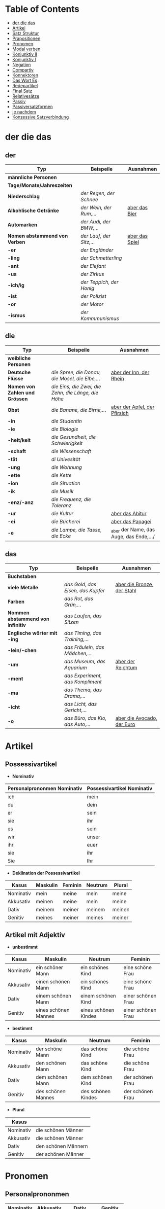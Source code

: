 * Table of Contents
- [[#der-die-das][der die das]]
- [[#artikel][Artikel]]
- [[#satz-struktur][Satz Struktur]]
- [[#prapositionen][Prapositionen]]
- [[#pronomen][Pronomen]]
- [[#modal-verben][Modal verben]]
- [[#konjunktiv-ii][Konjunktiv II]]
- [[#konjunktiv-i][Konjunktiv I]]
- [[#negation][Negation]]
- [[#compartiv][Compartiv]]
- [[#konnektoren][Konnektoren]]
- [[#das-wort-es][Das Wort Es]]
- [[#redepartikel][Redepartikel]]
- [[#final-satz][Final Satz]]
- [[#relatives%C3%A4tze][Relativesätze]]
- [[#passiv][Passiv]]
- [[#passiversatzformen][Passiversatzformen]]
- [[#je-nachdem][je nachdem]]
- [[#konzessive-satzverbindung][Konzessive Satzverbindung]]

* der die das
:PROPERTIES:
:CUSTOM_ID: der-die-das
:END:
** der

|-------------------------------+--------------------------+------------------|
| Typ                           | Beispeile                | Ausnahmen        |
|-------------------------------+--------------------------+------------------|
| *männliche Personen*          |                          |                  |
|-------------------------------+--------------------------+------------------|
| *Tage/Monate/Jahreszeiten*    |                          |                  |
|-------------------------------+--------------------------+------------------|
| *Niederschlag*                | /der Regen, der Schnee/  |                  |
|-------------------------------+--------------------------+------------------|
| *Alkohlische Getränke*        | /der Wein, der Rum,.../  | _aber das Bier_  |
|-------------------------------+--------------------------+------------------|
| *Automarken*                  | /der Audi, der BMW,.../  |                  |
|-------------------------------+--------------------------+------------------|
| *Nomen abstammend von Verben* | /der Lauf, der Sitz,.../ | _aber das Spiel_ |
|-------------------------------+--------------------------+------------------|
| *-er*                         | /der Engländer/          |                  |
|-------------------------------+--------------------------+------------------|
| *-ling*                       | /der Schmetterling/      |                  |
|-------------------------------+--------------------------+------------------|
| -*ant*                        | /der Elefant/            |                  |
|-------------------------------+--------------------------+------------------|
| *-us*                         | /der Zirkus/             |                  |
|-------------------------------+--------------------------+------------------|
| *-ich/ig*                     | /der Teppich, der Honig/ |                  |
|-------------------------------+--------------------------+------------------|
| *-ist*                        | /der Polizist/           |                  |
|-------------------------------+--------------------------+------------------|
| *-or*                         | /der Motor/              |                  |
|-------------------------------+--------------------------+------------------|
| *-ismus*                      | /der Kommmunismus/       |                  |
|-------------------------------+--------------------------+------------------|

** die

|--------------------------------+-----------------------------------------------------+-----------------------------------------|
| Typ                            | Beispeile                                           | Ausnahmen                               |
|--------------------------------+-----------------------------------------------------+-----------------------------------------|
| *weibliche Personen*           |                                                     |                                         |
|--------------------------------+-----------------------------------------------------+-----------------------------------------|
| *Deutsche Flüsse*              | /die Spree, die Donau, die Mosel, die Elbe,.../     | _aber der Inn, der Rhein_               |
|--------------------------------+-----------------------------------------------------+-----------------------------------------|
| *Nomen von Zahlen und Grössen* | /die Eins, die Zwei, die Zehn, die Länge, die Höhe/ |                                         |
|--------------------------------+-----------------------------------------------------+-----------------------------------------|
| *Obst*                         | /die Banane, die Birne,.../                         | _aber der Apfel, der Pfirsich_          |
|--------------------------------+-----------------------------------------------------+-----------------------------------------|
| *-in*                          | /die Studentin/                                     |                                         |
|--------------------------------+-----------------------------------------------------+-----------------------------------------|
| *-ie*                          | /die Biologie/                                      |                                         |
|--------------------------------+-----------------------------------------------------+-----------------------------------------|
| *-heit/keit*                   | /die Gesundheit, die Schwierigkeit/                 |                                         |
|--------------------------------+-----------------------------------------------------+-----------------------------------------|
| *-schaft*                      | /die Wissenschaft/                                  |                                         |
|--------------------------------+-----------------------------------------------------+-----------------------------------------|
| *-tät*                         | /di Univesität/                                     |                                         |
|--------------------------------+-----------------------------------------------------+-----------------------------------------|
| *-ung*                         | /die Wohnung/                                       |                                         |
|--------------------------------+-----------------------------------------------------+-----------------------------------------|
| *-ette*                        | /die Kette/                                         |                                         |
|--------------------------------+-----------------------------------------------------+-----------------------------------------|
| *-ion*                         | /die Situation/                                     |                                         |
|--------------------------------+-----------------------------------------------------+-----------------------------------------|
| *-ik*                          | /die Musik/                                         |                                         |
|--------------------------------+-----------------------------------------------------+-----------------------------------------|
| *-enz/-anz*                    | /die Frequenz, die Toleranz/                        |                                         |
|--------------------------------+-----------------------------------------------------+-----------------------------------------|
| *-ur*                          | /die Kultur/                                        | _aber das Abitur_                       |
|--------------------------------+-----------------------------------------------------+-----------------------------------------|
| *-ei*                          | /die Bücherei/                                      | _aber das Papagei_                      |
|--------------------------------+-----------------------------------------------------+-----------------------------------------|
| *-e*                           | /die Lampe, die Tasse, die Ecke/                    | _aber der Name, das Auge, das Ende,.../ |
|--------------------------------+-----------------------------------------------------+-----------------------------------------|

** das

|-----------------------------------+-----------------------------------+------------------------------|
| Typ                               | Beispeile                         | Ausnahmen                    |
|-----------------------------------+-----------------------------------+------------------------------|
| *Buchstaben*                      |                                   |                              |
|-----------------------------------+-----------------------------------+------------------------------|
| *viele Metalle*                   | /das Gold, das Eisen, das Kupfer/ | _aber die Bronze, der Stahl_ |
|-----------------------------------+-----------------------------------+------------------------------|
| *Farben*                          | /das Rot, das Grün,.../           |                              |
|-----------------------------------+-----------------------------------+------------------------------|
| *Nommen abstammend von Infinitiv* | /das Laufen, das Sitzen/          |                              |
|-----------------------------------+-----------------------------------+------------------------------|
| *Englische wörter mit -ing*       | /das Timing, das Training,.../    |                              |
|-----------------------------------+-----------------------------------+------------------------------|
| *-lein/-chen*                     | /das Fräulein, das Mädchen,.../   |                              |
|-----------------------------------+-----------------------------------+------------------------------|
| *-um*                             | /das Museum, das Aquarium/        | _aber der Reichtum_          |
|-----------------------------------+-----------------------------------+------------------------------|
| *-ment*                           | /das Experiment, das Kompliment/  |                              |
|-----------------------------------+-----------------------------------+------------------------------|
| *-ma*                             | /das Thema, das Drama,.../        |                              |
|-----------------------------------+-----------------------------------+------------------------------|
| *-icht*                           | /das Licht, das Gericht,.../      |                              |
|-----------------------------------+-----------------------------------+------------------------------|
| *-o*                              | /das Büro, das Klo, das Auto,.../ | _aber die Avocado, der Euro_ |
|-----------------------------------+-----------------------------------+------------------------------|
* Artikel
:PROPERTIES:
:CUSTOM_ID: artikel
:END:
** Possessivartikel
- *Nominativ*

|-----------------------------+----------------------------|
| Personalprononmen Nominativ | Possessivartikel Nominativ |
|-----------------------------+----------------------------|
| ich                         | mein                       |
| du                          | dein                       |
| er                          | sein                       |
| sie                         | ihr                        |
| es                          | sein                       |
| wir                         | unser                      |
| ihr                         | euer                       |
| sie                         | ihr                        |
| Sie                         | Ihr                        |
|-----------------------------+----------------------------|

- *Deklination der Possessivartikel*

|-----------+----------+---------+---------+--------|
| Kasus     | Maskulin | Feminin | Neutrum | Plural |
|-----------+----------+---------+---------+--------|
| Nominativ | mein     | meine   | mein    | meine  |
| Akkusativ | meinen   | meine   | mein    | meine  |
| Dativ     | meinem   | meiner  | meinem  | meinen |
| Genitiv   | meines   | meiner  | meines  | meiner |
|-----------+----------+---------+---------+--------|
** Artikel mit Adjektiv

- *unbestimmt*

|-----------+----------------------+----------------------+--------------------|
| Kasus     | Maskulin             | Neutrum              | Feminin            |
|-----------+----------------------+----------------------+--------------------|
| Nominativ | ein schöner Mann     | ein schönes Kind     | eine schöne Frau   |
| Akkusativ | einen schönen Mann   | ein schönes Kind     | eine schöne Frau   |
| Dativ     | einem schönen Mann   | einem schönen Kind   | einer schönen Frau |
| Genitiv   | eines schönen Mannes | eines schönen Kindes | einer schönen Frau |
|-----------+----------------------+----------------------+--------------------|
 
- *bestimmt*

|-----------+--------------------+--------------------+------------------|
| Kasus     | Maskulin           | Neutrum            | Feminin          |
|-----------+--------------------+--------------------+------------------|
| Nominativ | der schöne Mann    | das schöne Kind    | die schöne Frau  |
| Akkusativ | den schönen Mann   | das schöne Kind    | die schöne Frau  |
| Dativ     | dem schönen Mann   | dem schönen Kind   | der schönen Frau |
| Genitiv   | des schönen Mannes | des schönen Kindes | der schönen Frau |
|-----------+--------------------+--------------------+------------------|


- *Plural*
|-----------+---------------------|
| Kasus     |                     |
|-----------+---------------------|
| Nominativ | die schönen Männer  |
| Akkusativ | die schönen Männer  |
| Dativ     | den schönen Männern |
| Genitiv   | der schönen Männer  |
|-----------+---------------------|

* Pronomen
:PROPERTIES:
:CUSTOM_ID: pronomen
:END:
** Personalprononmen
|-----------+-----------+-------------+-------------|
| Nominativ | Akkusativ | Dativ       | Genitiv     |
|-----------+-----------+-------------+-------------|
| ich       | mich      | mir         | meiner      |
| du        | dich      | dir         | deiner      |
| er        | ihn       | ihm         | seiner      |
| sie       | sie       | ihr         | ihrer       |
| es        | es        | igm         | seiner      |
| wir       | uns       | unser       | unser       |
| ihr       | euch      | euch        | euer        |
| sie/Sie   | sie/Sie   | ihnen/Ihnen | ihrer/Ihrer |
|-----------+-----------+-------------+-------------|
** Reflexiv Pronomen 
|-----------+-----------+-------|
|           | Akkusativ | Dativ |
|-----------+-----------+-------|
| ich       | mich      | mir   |
| du        | dich      | dir   |
| er/sie/es | sich      | sich  |
| wir       | uns       | uns   |
| ihr       | euch      | euch  |
| sie/Sie   | sich      | sich  |
|-----------+-----------+-------|

- Sie werden mit reflexiven und reziproken Verben benutzt.
- Sie beziehen sich immer auf das Subjekt.
** Relative Pronomen
|-----------+----------+---------+---------+--------+-----------------------------------------------------|
|           | Maskulin | Feminin | Neutrum | Plural |                                                     |
|-----------+----------+---------+---------+--------+-----------------------------------------------------|
| Nominativ | der      | die     | das     | die    | Der Mann, der dort steht, ist mein Vater            |
|-----------+----------+---------+---------+--------+-----------------------------------------------------|
| Genitiv   | dessen   | deren   | dessen  | deren  | Die Frau, deren Mann Pilot ist, heißt Ingrid        |
|-----------+----------+---------+---------+--------+-----------------------------------------------------|
| Dativ     | dem      | der     | dem     | denen  | Das Haus, von dem ich träume, hat ein Schwimmbecken |
|           |          |         |         |        | Das sind die Frauen, denen ich vertraue.            |
|-----------+----------+---------+---------+--------+-----------------------------------------------------|
| Akkustaiv | den      | die     | das     | die    | Der Bus, auf den ich Warte, kommt in 10 Minuten     |
|-----------+----------+---------+---------+--------+-----------------------------------------------------|
- Die Relativpronomen leiten Relativsätze ein
- Das genus und der Numerus vom Bezugswort bestimmem
- Das Verb des Nebensatz bestimmt den Kasus des Relativepronomens
- oder, wenn vorhanden die Praposition
** Prapositional Pronomen *nur for Sache (things)*
|---------------------+-------+---------+---------+--------------------------------|
| Adv + Prapositionen |       |         |         |                                |
|---------------------+-------+---------+---------+--------------------------------|
| da (r)              |       |         |         |                                |
|                     | auf   | darauf  |         |                                |
|                     | an    | daran   | woran   | Ich möchte daran nicht denken. |
|                     | mit   | damit   | womit   |                                |
|                     | durch | dadurch |         |                                |
|                     | über  | darüber | worüber |                                |
|---------------------+-------+---------+---------+--------------------------------|
* Satz Struktur
:PROPERTIES:
:CUSTOM_ID: satz-struktur
:END:
|----------+--------------+----------+----------+---------+---------------+-------+-------+-------+---------------|
| *Subjekt | Verb 1       |          | TE       | KA      | MO            |       | LO    |       | V2*           |
|----------+--------------+----------+----------+---------+---------------+-------+-------+-------+---------------|
|          |              | _Dativ_  | Temporal | Kausal  | Modal         | _AKK_ | Lokal | _AKK_ |               |
|----------+--------------+----------+----------+---------+---------------+-------+-------+-------+---------------|
|          | - Hilfs Verb |          | - Zeit   | - Grund | - Art & Weise |       | - Ort |       | - Partizip 2  |
|          | - Modal Verb |          | - Wann   | - Warum | - Wie         |       | - Wo  |       | - Infinitiv   |
|          | - Verb Stamm |          |          |         |               |       |       |       | - Verb Prefix |
|----------+--------------+----------+----------+---------+---------------+-------+-------+-------+---------------|

- Dativ und Akkusativ
|---------------------+---------------------+-----------------------------------------|
|                     |                     |                                         |
|---------------------+---------------------+-----------------------------------------|
| Nomen      Nomen    | Dat           Akk   | Ich schenke _dem Hund_ /einen Knochen/. |
|---------------------+---------------------+-----------------------------------------|
| Pronomen   Pronomen | Akk           Dat   | Ich schenke /ihn/ _ihm_.                |
|---------------------+---------------------+-----------------------------------------|
| Pronomen   Nomen    | Pronomen vor  Nomen | Ich schenke /ihn/ _einem Hund_.         |
|                     |                     | Ich schenke _ihm_ /einen Knochen/.      |
|---------------------+---------------------+-----------------------------------------|
* Prapositionen
:PROPERTIES:
:CUSTOM_ID: prapositionen
:END:
- *sagen welche Kasous bestimmen*
|-------------------+------+----------|
| *immer akkustaiv* |      |          |
|-------------------+------+----------|
|                   | d    | durch    |
|                   | o    | ohne     |
|                   | g    | gegen    |
|                   | f    | für      |
|                   | u    | um       |
|-------------------+------+----------|
| *immer dativ*     |      |          |
|-------------------+------+----------|
|                   | Herr |          |
|                   |      | aus      |
|                   |      | bei      |
|                   |      | nach     |
|                   | Frau |          |
|                   |      | von      |
|                   |      | seit     |
|                   |      | zu       |
|                   |      | mit      |
|-------------------+------+----------|
| *Wechsel*         |      |          |
|-------------------+------+----------|
|                   |      | auf      |
|                   |      | über     |
|                   |      | in       |
|                   |      | an       |
|                   |      | vor      |
|                   |      | neben    |
|                   |      | zwischen |
|                   |      | unter    |
|-------------------+------+----------|
* Modal verben
:PROPERTIES:
:CUSTOM_ID: modal-verben
:END:
|---------+---------------|
|         |               |
|---------+---------------|
| müssen  | Notwendigkeit |
| wollen  |               |
| dürfen  |               |
| sollen  |               |
| möchten |               |
| können  |               |
|---------+---------------|
* Konjunktiv II
:PROPERTIES:
:CUSTOM_ID: konjunktiv-ii
:END:
- *werden*
|-----------+-----------+------------+---------------|
|           | Indikativ | Präteritum | Konjunktiv II |
|-----------+-----------+------------+---------------|
| ich       | werde     | wurde      | würde         |
| du        | wirst     | wurdest    | würdest       |
| er/sie/es | wird      | wurde      | würde         |
| wir       | werden    | wurden     | würden        |
| ihr       | werdet    | wurdet     | würdet        |
| sie/Sie   | werden    | wurden     | würden        |
|-----------+-----------+------------+---------------|

- *sein*
|-----------+-----------+------------+---------------+--------------|
|           | Indikativ | Präteritum | Konjunktiv II | Konjunktiv I |
|-----------+-----------+------------+---------------+--------------|
| ich       | bin       | war        | wäre          | sei          |
| du        | bist      | warst      | wärest        | sei(e)st     |
| er/sie/es | ist       | war        | wäre          | sei          |
| wir       | sind      | waren      | wären         | seien        |
| ihr       | seid      | wart       | wäret         | seiet        |
| sie/Sie   | sind      | waren      | wären         | seien        |
|-----------+-----------+------------+---------------+--------------|

- Regeln
|--------+------------------+---------------------------------+-----------------------------------------------------------|
|        |                  |                                 |                                                           |
|--------+------------------+---------------------------------+-----------------------------------------------------------|
| gehört |                  |                                 |                                                           |
|--------+------------------+---------------------------------+-----------------------------------------------------------|
|        | irrelae Gedanken |                                 |                                                           |
|        | wünsch           |                                 |                                                           |
|        | der Vorschlag    |                                 |                                                           |
|--------+------------------+---------------------------------+-----------------------------------------------------------|
|        | *Gegenwart*      |                                 |                                                           |
|        |                  |                                 |                                                           |
|--------+------------------+---------------------------------+-----------------------------------------------------------|
|        |                  | würde(n) + Inf                  | Hätte ich viel Geld, würde ich eine Weltreise machen.     |
|--------+------------------+---------------------------------+-----------------------------------------------------------|
|        | Ausnahmen        |                                 |                                                           |
|        |                  | Hilfsverb                       | ich hätte/ich wäre                                        |
|        |                  | Modalverb                       | ich müsste/könnte/wollte/sollte/möchte/dürfte             |
|        |                  | brauchen                        | ich bräuchte                                              |
|        |                  | wissen                          | ich wüsste                                                |
|--------+------------------+---------------------------------+-----------------------------------------------------------|
|        | *Vergangenheit*  |                                 |                                                           |
|--------+------------------+---------------------------------+-----------------------------------------------------------|
|        |                  | HV in Konk 2 + Partizip 2       |                                                           |
|        |                  | wäre(n) / hätte(n) + Partizip 2 |                                                           |
|        |                  |                                 | Ich hätte die Pizza gegessen                              |
|        |                  |                                 | Ich wäre in den Park gegangen                             |
|--------+------------------+---------------------------------+-----------------------------------------------------------|
|        |                  | Modalverben                     |                                                           |
|        |                  | hätte(n) + Inf + Modalverb      |                                                           |
|        |                  |                                 | Ich hätte dir helfen können, aber habe ich nicht gemacht. |
|        |                  |                                 | Wenn ich um meine Beine kummern sollen hätte, hätte ich   |
|        |                  |                                 | keine Verletzung.                                         |
|--------+------------------+---------------------------------+-----------------------------------------------------------|

* Konjunktiv I
:PROPERTIES:
:CUSTOM_ID: konjunktiv-i
:END:
*inderekte rede*

|-----------+----------+------------------------+--------------------------+------------------------------+-----------------------------------------------|
|           | sein     | haben                  | Modalverben              | andere Verben                | Beispiel                                      |
|-----------+----------+------------------------+--------------------------+------------------------------+-----------------------------------------------|
| ich       | sei      | habe -> hätte (K II)   | könne                    | sehe -> würd sehen (K II)    | Er sagt, ich sei 20 Jahre alt.                |
| du        | sei(e)st | habest                 | könnest                  | sehest                       | Er sagt, du könnest das schaffen.             |
| er/sie/es | sei      | habe                   | könne                    | sehe                         | Sie sagt, er gehe nach Hause.                 |
| wir       | seien    | haben -> hätten (K II) | können -> könnten (K II) | sehen -> würden sehen (K II) | Er sagt, wir hätten das Geld.                 |
| ihr       | sei(e)t  | habet                  | könnet                   | sehet                        | Er sagt, ihr habet kein Papier.               |
| sie/Sie   | seien    | haben -> hätten (K II) | können -> könnten (K II) | sehen -> würden sehen (K II) | Er sagt, sie würden die Vernstatlung besuchen |
|-----------+----------+------------------------+--------------------------+------------------------------+-----------------------------------------------|

- *Wenn der Konjunktiv-Iform mit Konjunktiv-IIform übereinstimmt, dann benutzt man Konjunktiv-II*
  - Er sagt, sie haben keine Zeit ===> /Er sagt, sie hätten keine Zeit/
- *Vergangenheit* =Konjunktiv I von haben oder sein + Partizip II=
  - Man sagt, Gutenberg /habe/ den Buchdruck /erfunden/ und mit 40 Jahren /sei/ man im Mittelalter sehr alt /gewesen/.
* Negation
:PROPERTIES:
:CUSTOM_ID: negation
:END:
- benutzen Wort
|-----------------------+------------------|
|                       |                  |
|-----------------------+------------------|
| nichts                | alles/etwas      |
| nie/niemals           | immer            |
| nicht mehr            | immer noch       |
| noch nicht / noch nie | schon einmal     |
| nirgendwo             | irgendwo/überall |
| noch nichts           | schon bereit     |
| niemand               | alle/jemand      |
|-----------------------+------------------|

- Wörter
|--------+--------------+------+---------------------|
|        |              |      |                     |
|--------+--------------+------+---------------------|
| Prefix | Nom/Adj      |      |                     |
|--------+--------------+------+---------------------|
|        |              | un   | unfreundlich        |
|        |              | in   | inakzebtabel        |
|        |              | il   | illegal             |
|        |              | a    | atypisch            |
|        |              | ir   | irrational, irreal  |
|        |              | um   | das Umwetter        |
|--------+--------------+------+---------------------|
| Suffix | adj          |      |                     |
|--------+--------------+------+---------------------|
|        |              | los  | kostenlos           |
|        |              | frei | alkoholfrei         |
|        |              | leer | inhaltsleer         |
|--------+--------------+------+---------------------|
| Nicht- | Nominativ    |      |                     |
|--------+--------------+------+---------------------|
|        |              |      | Nichtraucher        |
|        |              |      | Nichtschwimmer      |
|--------+--------------+------+---------------------|
| Prefix | Nom/Adj/Verb |      |                     |
|--------+--------------+------+---------------------|
|        |              | des  | das Desinteresse    |
|        |              | di   | die Disharmonie     |
|        |              | miss | das Missverstandnis |
|--------+--------------+------+---------------------|

- Wenn /nicht/ einen ganzen Satz verneirt, steht es am Ende des Satzes.
|--------------------------------------------------------+-------------------------------------------------|
|                                                        |                                                 |
|--------------------------------------------------------+-------------------------------------------------|
| am Ende des Satzes                                     | Das schmeckt mir nicht.                         |
| vor dem zweiten teil der Satzklammer                   | Ich lade ihn nicht ein                          |
| vor enimem Adjektiv/Adverb                             | Ich finde das Bild nicht schon                  |
| vor einer Praposition oder einer Praposition ergänzung | Du kannst das Auto nicht an diese Straße fahren |
| vor lokalen Angaben                                    | Das Buch ist nicht hier.                        |
|--------------------------------------------------------+-------------------------------------------------|
* Compartiv
:PROPERTIES:
:CUSTOM_ID: comparativ
:END:
|---------------+----------------------------+---------------------------------------------|
| Gleichheit    | so/genauso + Positiv + wie | Ich bin so groß wie du                      |
|               |                            | Das is genauso schwer wie gedacht.          |
|---------------+----------------------------+---------------------------------------------|
| Vergleichsatz | als + wie                  |                                             |
|               |                            |                                             |
| Ungleichheit  | Komparativ + als           | Ich bin schaluer also du                    |
|               | anders als                 | Ich habe das anders verstanden als gemeint. |
|               | etwas/nichts anders als    | Die Rede was nichts anders als inhaltlos.   |
* Konnektoren
:PROPERTIES:
:CUSTOM_ID: konnektoren
:END:
- *Satz verbinden*
|-----------------|
|                 |
|-----------------|
| HS + NS         |
| HS + HS         |
| Zwei Satz teile |
|-----------------|

- *Je....desto/umso*
|-----+------------+--------------------+---+------------+------------+---------------------------|
|     |            |                    |   |            |            |                           |
|-----+------------+--------------------+---+------------+------------+---------------------------|
| *Je | Komparativ | NS                 | , | desto/umso | Komparativ | HS*                       |
|-----+------------+--------------------+---+------------+------------+---------------------------|
| Je  | deutlicher | die Signale sind   | , | desto      | besser     | verstehe ich sie          |
|-----+------------+--------------------+---+------------+------------+---------------------------|
| Je  | mehr       | Vokablen du lernst | , | umso       | schneller  | verstehst du die Deuschen |
|-----+------------+--------------------+---+------------+------------+---------------------------|

- um zu, ohne zu, (an)statt zu und Alternativen
|------------------------------+-------------------------------------------+---------------------------------------------------+---------------------------------------------------|
|                              | *gleiches Subjekt im Haupt- und Nebensatz | unterschiedliche Subjekte im Haupt und Nebensatz* |                                                   |
|------------------------------+-------------------------------------------+---------------------------------------------------+---------------------------------------------------|
| Bedeutung                    |                                           |                                                   |                                                   |
|------------------------------+-------------------------------------------+---------------------------------------------------+---------------------------------------------------|
| *Absicht/Zweck, Ziel (final) | um         + zu + Infinitiv               | damit*                                            |                                                   |
|------------------------------+-------------------------------------------+---------------------------------------------------+---------------------------------------------------|
|                              | Ich rufe an, um das Teamevent zu buchen.  | Iche rufe an, damit die Firma ein Angebot         | Ich rufe an, weil ich das Teamevent buche möchte. |
|                              |                                           | erstellt                                          |                                                   |
|                              |                                           |                                                   | Ich rufe zum Buchen des Teamevents an.            |
|------------------------------+-------------------------------------------+---------------------------------------------------+---------------------------------------------------|
| *Einschränkung (restriktiv)  | ohne       + zu + Infinitiv               | ohne dass*                                        |                                                   |
|------------------------------+-------------------------------------------+---------------------------------------------------+---------------------------------------------------|
|                              | Ich habe lange gewartet, ohne ein         | Ich habe lange gewartet, ohne dass die Firma ein  | Ich habe lange gewartet, aber ich habe das        |
|                              | Angebot zu bekommen.                      | Angebot geschickt hat.                            | Angebot nicht bekommen.                           |
|                              |                                           |                                                   |                                                   |
|                              |                                           |                                                   | Ich habe lange gewartet, trotzdem habe ich das    |
|                              |                                           |                                                   | Angebot nicht bekommen.                           |
|------------------------------+-------------------------------------------+---------------------------------------------------+---------------------------------------------------|
| *Alternative oder Gegensatz  | (an) statt + zu + Infinitiv               | (an) statt dass*                                  |                                                   |
|------------------------------+-------------------------------------------+---------------------------------------------------+---------------------------------------------------|
|                              | (An)statt lange zu telefonieren, könntest | (An)statt wir lange telefonieren, könnten Sie mir |                                                   |
|                              | du das Angebot fertig machen.             | das Angebot per Mail schicken.                    |                                                   |
|------------------------------+-------------------------------------------+---------------------------------------------------+---------------------------------------------------|

* Das Wort Es
:PROPERTIES:
:CUSTOM_ID: das-wort-es
:END:

es als *Subjekt*  oder *Objekt*. /Wenn es Objekt ist, steht es niemals auf Position 1/

|---------------------------------+--------------------------------------------+------------|
|                                 | als Subjekt                                | als Objekt |
|---------------------------------+--------------------------------------------+------------|
| Wetterverben                    | es regnet, es nieselt                      |            |
|                                 | es donnert, es gewittert                   | ------     |
|                                 | es hagelt, es stürmt,                      |            |
|                                 | es blitzt                                  |            |
|---------------------------------+--------------------------------------------+------------|
| Tages- und Jahres-zeiten        | Es ist Morgen.                             |            |
|                                 | Es wird Nacht.                             |            |
|                                 | Es wird Fruhling.                          | -------    |
|---------------------------------+--------------------------------------------+------------|
| Natur- und Zeit-erscheinugen    | Es ist schon spät.                         |            |
|                                 | Im Winter bleibt es lange dunkel.          |            |
|                                 | Es zieht.                                  | -------    |
|---------------------------------+--------------------------------------------+------------|
| feste lexikalische Verbindungen | es geht, es gibt, es ist, es eilt mit +D   |            |
|                                 | es fehlt an + D, es geht um + A,           |            |
|                                 | es handelt sich um + A, es klappt mit + D, |            |
|                                 | es kommt an auf + A                        |            |
|---------------------------------+--------------------------------------------+------------|

es als *Stellvertreter* von dass-Sätzen oder *Infinitivkonstruktieren*

|--------------------------------------------+--------+----------------+--------------------------------------------+-----------------------------------------|
|                                            |        |                |                                            |                                         |
|--------------------------------------------+--------+----------------+--------------------------------------------+-----------------------------------------|
| es                                         | ist    | verwunderlich, | dass viele Menschen Smalltalk nicht mögen. |                                         |
|--------------------------------------------+--------+----------------+--------------------------------------------+-----------------------------------------|
| Dass viele Menschen Smalltalk nicht mögen, | ist    | verwunderlich. |                                            |                                         |
|--------------------------------------------+--------+----------------+--------------------------------------------+-----------------------------------------|
| Viele                                      | lehnen | es             | ab,                                        | ein nichtsagendes Gespräch zu beginnen. |
|--------------------------------------------+--------+----------------+--------------------------------------------+-----------------------------------------|
| Ein nichtsagendes Gespräch zu beginnen,    | lehnen | viele          | ab.                                        |                                         |
|--------------------------------------------+--------+----------------+--------------------------------------------+-----------------------------------------|
* Redepartikel
:PROPERTIES:
:CUSTOM_ID: redepartikel
:END:
|--------------+-------------------------------+----------------------------------------------------------|
| Redepartikel | Bedeutung                     | Beispiel                                                 |
|--------------+-------------------------------+----------------------------------------------------------|
| aber         | Überraschung                  | Du bist aber groß geworden                               |
|--------------+-------------------------------+----------------------------------------------------------|
| denn         | Interresse                    | Wie heißt denn deinen neuen Freund?                      |
|              | Überraschung                  | Hast dun denn einen neuen Freund?                        |
|--------------+-------------------------------+----------------------------------------------------------|
| doch         | Ermunterung                   | Komm doch mit                                            |
|              | Empörung                      | Das kann doch nicht Wahr sein.                           |
|--------------+-------------------------------+----------------------------------------------------------|
| eigentlich   | vergessne Frage               | Wie heißt du eigentlich?                                 |
|--------------+-------------------------------+----------------------------------------------------------|
| ja           | Überraschung                  | Du bist ja schon groß.                                   |
|              | Idee                          | Du kannst ja deinen Lehrer fragen.                       |
|              | Warnung                       | Pass ja auf, was du sagst.                               |
|--------------+-------------------------------+----------------------------------------------------------|
| mal          | Aufforderung                  | Komm mal bitte.                                          |
|--------------+-------------------------------+----------------------------------------------------------|
| ruhig        | entspannt sein / kein Problem | Komm ruhig sein.                                         |
|--------------+-------------------------------+----------------------------------------------------------|
| schon        | ungeduldige Ermunterung       | Jetzt komm schon heir.                                   |
|              | Einschränkungen               | Das kannst du schon machen, aber ich finde es nicht gut. |
|--------------+-------------------------------+----------------------------------------------------------|
| vielleicht   | Überraschung                  | Du bist vielleicht groß geworden.                        |
|              | Aufforderung                  | Können Sie vielleicht das Fenster schließen.             |
|--------------+-------------------------------+----------------------------------------------------------|
| einfach      | ruhig                         | Komm einfach rein.                                       |
|--------------+-------------------------------+----------------------------------------------------------|
| standig      | immer                         |                                                          |
|--------------+-------------------------------+----------------------------------------------------------|
| erschreckt   | -ve Überraschung              |                                                          |
|--------------+-------------------------------+----------------------------------------------------------|
* Final Satz
:PROPERTIES:
:CUSTOM_ID: final-satz
:END:
* Relativesätze
:PROPERTIES:
:CUSTOM_ID: relatives%C3%A4tze
:END:
- Genus und Pronomen --> Bezugswort
- Kasus --> Verb im Relativesatz oder Präposition
** unbestimmte Pronommen
- Struktur : *RelativPronomen NS , DominativPronomen HS*
|-----------+------------+--------------------------------------------------------|
| Kasus     | Pronomomen | Beispeil                                               |
|-----------+------------+--------------------------------------------------------|
| Nominativ | wer        | /Wer Deutsch lernen möchte, der soll in Schule gehen./ |
| Akkustaiv | wen        | /Wen der Trainier aussucht, der hat Glück./            |
| Dativ     | wem        | /Wem ich geholfen habe, der ist ein Freund von mir./   |
|-----------+------------+--------------------------------------------------------|
- Wenn beide Pronomen hat gleiche Kasus, braucht man nich DominativPronomen
  - z.b. /Wem der Trainier hilft, (dem) schenkt er viel Zeit./
* Passiv
:PROPERTIES:
:CUSTOM_ID: passiv
:END:
- Aktion ist wichtig
- Arte des Passivs

|--------------------------------+-----------------------------------------------------------|
| Vorgangspassiv                 | Zustandspassiv                                            |
|--------------------------------+-----------------------------------------------------------|
| Beschreibt den Prozess         | Beschreibt Das Ergebnis oder einer Handlung               |
|--------------------------------+-----------------------------------------------------------|
| Das Passiv wird jetzt gelernt. | Das Passiv ist gelernt. (man weißt alles über das Passiv) |
|--------------------------------+-----------------------------------------------------------|

- *Vorgangspassiv Zeitformen*

|-----------------+--------------------------------------------------------+---------------------------------------------|
| Zeitform        | Struktur                                               | Beispeil                                    |
|-----------------+--------------------------------------------------------+---------------------------------------------|
| Präsens         | *werden* + Partizip II                                 | Ein Deutschkurs wird jetzt besucht.         |
|-----------------+--------------------------------------------------------+---------------------------------------------|
| Präteritum      | *wurden* + Partizip II                                 | Ein Deutschkurs wurde gestern besucht.      |
|-----------------+--------------------------------------------------------+---------------------------------------------|
| Perfekt         | *sein* + Partizip II + worden                          | Ein Deutschkurs ist gestern besucht worden. |
|-----------------+--------------------------------------------------------+---------------------------------------------|
| Futur I         | *werden* + Partizip II + werden                        | Ein Deutschkurs wird morgen besucht werden. |
|-----------------+--------------------------------------------------------+---------------------------------------------|
| Plusquamperfekt | *waren* + Partizip II + worden                         | Die Suppe war gekocht worden.               |
|-----------------+--------------------------------------------------------+---------------------------------------------|
| mit Modalverb   | Modalverb im Präsens/Präteritum + Partizip II + werden | Die Suppe soll gekocht werden.              |
|-----------------+--------------------------------------------------------+---------------------------------------------|

- *Passiv mit Modalverben*
/Ich muss die HA machen./
|-----------------+-----------------------------------------------+-------------------------------------|
| Die Zeitformen  | Der Struktur                                  | Das Beispeil                        |
|-----------------+-----------------------------------------------+-------------------------------------|
| Präsens         | *Modalverb Präsens* + Partizip II + werden    | Die HA muss gemacht werden.         |
|-----------------+-----------------------------------------------+-------------------------------------|
| Präteritum      | *Modalverb Präteritum* + Partizip II + werden | Die HA musste gemacht werden.       |
|-----------------+-----------------------------------------------+-------------------------------------|
| Perfekt         | *haben* + Partizip II + werden + Modalverb    | Die HA hat gemacht werden müssen.   |
|-----------------+-----------------------------------------------+-------------------------------------|
| Plusquamperfekt | *hatten* + Partizip II + werden + Modalverb   | Die HA hatte gemacht werden müssen. |
|-----------------+-----------------------------------------------+-------------------------------------|
| Futur I         | *werden* + Partizip II + werden + Modalverb   | Die HA wird gemacht werden müssen.  |
|-----------------+-----------------------------------------------+-------------------------------------|

- *Zustandspassiv* oder *sein-passiv*
  - Ergebnis eines Prozess oder eines vorgehenden Vorgangs.
  - Das zustandspassiv beschreibt den Zustand nach einer Aktion/Handlung.
  - Wenn man ausdrücken will, dass eine Handlung bereits abgeschlossen ist.
  - Wenn man einen erreichten Zustand ausdrücken will.
  - *Nur mit Verben, durch die ein neuer Zustand entsteht*
|-----------------+---------------------------------+---------------------------------------------+---------------------------------|
|                 | Der Struktur                    | Das Beispeil                                | Die Ersatzform mit dem Adjektiv |
|-----------------+---------------------------------+---------------------------------------------+---------------------------------|
|                 | *sein* + Partizip II            | Die kartofflen sind geschält.               |                                 |
|                 |                                 | Der Brief ist unterschrieben.               |                                 |
| Präsens         |                                 | Das Fenster ist geöffnet.                   | Das Fenster ist offen.          |
|                 |                                 | Jetzt dein Eis ist geschmolzen.             |                                 |
|                 |                                 | Heute ist die Praxis geschlossen.           |                                 |
|-----------------+---------------------------------+---------------------------------------------+---------------------------------|
| Präteritum      | *waren* + Partizip II           | Gestern war die Praxis geschlossen.         |                                 |
|-----------------+---------------------------------+---------------------------------------------+---------------------------------|
| Perfekt         | *sein* + Partizip II + gewesen  | Gestern ist die Praxis geschlossen gewesen. |                                 |
|-----------------+---------------------------------+---------------------------------------------+---------------------------------|
| Plusquamperfekt | *waren* + Partizip II + gewesen | Gestern war die Praxis geschlossen gewesen. |                                 |
|-----------------+---------------------------------+---------------------------------------------+---------------------------------|
| Futur I         | *werden* + Partizip II + sein   | Morgen wird die Praxis geschlossen sein.    |                                 |
|-----------------+---------------------------------+---------------------------------------------+---------------------------------|

* Passiversatzformen
:PROPERTIES:
:CUSTOM_ID: passiversatzformen
:END:
- Die Suppe kann von dem Chef gekocht werden
|---------------------------------------------------------------------------+-------------------------------------------|
|                                                                           |                                           |
|---------------------------------------------------------------------------+-------------------------------------------|
| Passiv mit müssen/können/sollen --> sein + zu + Infinitiv                 | Die Suppe ist von dem Chef zu kochen.     |
|---------------------------------------------------------------------------+-------------------------------------------|
| Passiv mit können               --> sich lassen + Infinitiv               | Die Suppe lässt sich von dem Chef kochen. |
|---------------------------------------------------------------------------+-------------------------------------------|
| Passiv mit können               --> sein + Adjektiv mit Endung -bar/-lich | Die Suppe ist von dem Chek kochbar.       |
|---------------------------------------------------------------------------+-------------------------------------------|

* je nachdem
:PROPERTIES:
:CUSTOM_ID: je-nachdem
:END:
- *Konditionale Verbindung*
  - einer der Sätze stellt eine Bedingung dar
  - anderer Satz bechreibt Folge der Bedingung
- *Beispeile*
  - Je nachdem, ob das Wetter gut oder schlecht ist, mache ich einen Ausflug oder bleibe zu Hause.
  - Je nachdem, wie das Wetter ist, mache ich einen Ausflug oder bleibe zu Hause.
* Konzessive Satzverbindung
:PROPERTIES:
:CUSTOM_ID: konzessive-satzverbindung
:END:
Bei der konzessiven Satzverbindung werden zwei Sätze verbunden, bei dennen der zweite Satz die unerwartete Folge einer Handlung beschreibt.
|---------------------------------+----------------------------------------------------------------------------+-------------------------------------------------|
|                                 |                                                                            |                                                 |
|---------------------------------+----------------------------------------------------------------------------+-------------------------------------------------|
| *obwohl*, *obgleich*, *obschon* | Er ist nicht zu meiner Party gekommen, _obwohl_ ich ihm eingeladen habe.   | HS (unerwartete Folge) + *obwhol* NS (Aktion)   |
|---------------------------------+----------------------------------------------------------------------------+-------------------------------------------------|
|                                 | _Obwohl_ ich ihm eingeladen habe, er ist nicht zu meiner Party gekommen    |                                                 |
|---------------------------------+----------------------------------------------------------------------------+-------------------------------------------------|
| *trotzdem*                      | Ich habe ihm eingeladen, _trotzdem_ ist er nicht zu meiner Party gekommen. | HS (Aktion) + *trotzdem* HS (unerwartete Folge) |
|---------------------------------+----------------------------------------------------------------------------+-------------------------------------------------|
| *aber*                          | Ich habe ihm eingeladen, _aber_ er ist nicht gekommen                      | HS (Aktion) + *aber* HS (unerwartete Folge)     |
|---------------------------------+----------------------------------------------------------------------------+-------------------------------------------------|
| *trotz + Genitiv*               | _Trotz_ _meiner Einladung_ ist er nicht gekommen.                          |                                                 |
|---------------------------------+----------------------------------------------------------------------------+-------------------------------------------------|
